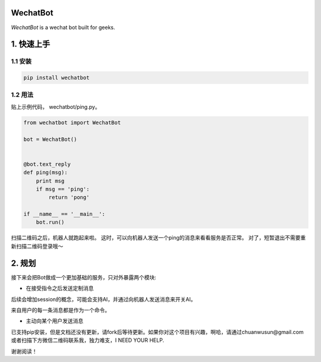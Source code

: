 =========================
WechatBot
=========================

.. image:: https://travis-ci.org/chuanwu/WechatBot.svg?branch=master


*WechatBot* is a wechat bot built for geeks.

========================
 1. 快速上手
========================


---------------------
1.1 安装
---------------------

.. code-block:: python
       
       pip install wechatbot
 
---------------------
1.2 用法
---------------------

贴上示例代码， wechatbot/ping.py。

.. code-block:: python

    from wechatbot import WechatBot

    bot = WechatBot()


    @bot.text_reply
    def ping(msg):
        print msg
        if msg == 'ping':
            return 'pong'

    if __name__ == '__main__':
        bot.run()


扫描二维码之后，机器人就跑起来啦。
这时，可以向机器人发送一个ping的消息来看看服务是否正常。
对了，短暂退出不需要重新扫描二维码登录哦～

========================
2. 规划
========================

接下来会把Bot做成一个更加基础的服务，只对外暴露两个模块:

- 在接受指令之后发送定制消息

后续会增加session的概念，可能会支持AI，并通过向机器人发送消息来开关AI。

来自用户的每一条消息都是作为一个命令。


- 主动向某个用户发送消息


已支持pip安装，但是文档还没有更新，请fork后等待更新。如果你对这个项目有兴趣，啊哈，请通过chuanwusun@gmail.com或者扫描下方微信二维码联系我，独力难支，I NEED YOUR HELP.

.. image:: https://ooo.0o0.ooo/2017/04/16/58f30ae346d96.png

谢谢阅读！
